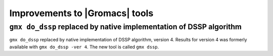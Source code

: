 Improvements to |Gromacs| tools
^^^^^^^^^^^^^^^^^^^^^^^^^^^^^^^

.. Note to developers!
   Please use """"""" to underline the individual entries for fixed issues in the subfolders,
   otherwise the formatting on the webpage is messed up.
   Also, please use the syntax :issue:`number` to reference issues on GitLab, without
   a space between the colon and number!


``gmx do_dssp`` replaced by native implementation of DSSP algorithm
"""""""""""""""""""""""""""""""""""""""""""""""""""""""""""""""""""

``gmx do_dssp`` replaced by native implementation of DSSP algorithm,
version 4. Results for version 4 was formerly available with ``gmx
do_dssp -ver 4``. The new tool is called ``gmx dssp``.

